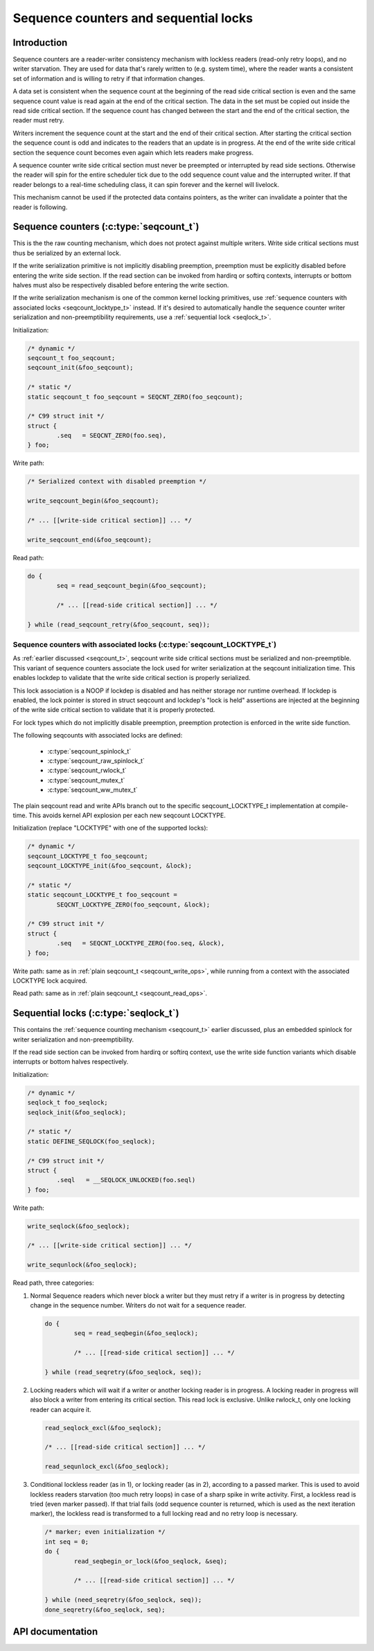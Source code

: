 ======================================
Sequence counters and sequential locks
======================================

Introduction
============

Sequence counters are a reader-writer consistency mechanism with
lockless readers (read-only retry loops), and no writer starvation. They
are used for data that's rarely written to (e.g. system time), where the
reader wants a consistent set of information and is willing to retry if
that information changes.

A data set is consistent when the sequence count at the beginning of the
read side critical section is even and the same sequence count value is
read again at the end of the critical section. The data in the set must
be copied out inside the read side critical section. If the sequence
count has changed between the start and the end of the critical section,
the reader must retry.

Writers increment the sequence count at the start and the end of their
critical section. After starting the critical section the sequence count
is odd and indicates to the readers that an update is in progress. At
the end of the write side critical section the sequence count becomes
even again which lets readers make progress.

A sequence counter write side critical section must never be preempted
or interrupted by read side sections. Otherwise the reader will spin for
the entire scheduler tick due to the odd sequence count value and the
interrupted writer. If that reader belongs to a real-time scheduling
class, it can spin forever and the kernel will livelock.

This mechanism cannot be used if the protected data contains pointers,
as the writer can invalidate a pointer that the reader is following.

.. _seqcount_t:

Sequence counters (:c:type:`seqcount_t`)
========================================

This is the the raw counting mechanism, which does not protect against
multiple writers.  Write side critical sections must thus be serialized
by an external lock.

If the write serialization primitive is not implicitly disabling
preemption, preemption must be explicitly disabled before entering the
write side section. If the read section can be invoked from hardirq or
softirq contexts, interrupts or bottom halves must also be respectively
disabled before entering the write section.

If the write serialization mechanism is one of the common kernel locking
primitives, use :ref:`sequence counters with associated locks
<seqcount_locktype_t>` instead. If it's desired to automatically handle
the sequence counter writer serialization and non-preemptibility
requirements, use a :ref:`sequential lock <seqlock_t>`.

Initialization:

.. code-block:: c

	/* dynamic */
	seqcount_t foo_seqcount;
	seqcount_init(&foo_seqcount);

	/* static */
	static seqcount_t foo_seqcount = SEQCNT_ZERO(foo_seqcount);

	/* C99 struct init */
	struct {
		.seq   = SEQCNT_ZERO(foo.seq),
	} foo;

Write path:

.. _seqcount_write_ops:
.. code-block:: c

	/* Serialized context with disabled preemption */

	write_seqcount_begin(&foo_seqcount);

	/* ... [[write-side critical section]] ... */

	write_seqcount_end(&foo_seqcount);

Read path:

.. _seqcount_read_ops:
.. code-block:: c

	do {
		seq = read_seqcount_begin(&foo_seqcount);

		/* ... [[read-side critical section]] ... */

	} while (read_seqcount_retry(&foo_seqcount, seq));

.. _seqcount_locktype_t:

Sequence counters with associated locks (:c:type:`seqcount_LOCKTYPE_t`)
-----------------------------------------------------------------------

As :ref:`earlier discussed <seqcount_t>`, seqcount write side critical
sections must be serialized and non-preemptible. This variant of
sequence counters associate the lock used for writer serialization at
the seqcount initialization time. This enables lockdep to validate that
the write side critical section is properly serialized.

This lock association is a NOOP if lockdep is disabled and has neither
storage nor runtime overhead. If lockdep is enabled, the lock pointer is
stored in struct seqcount and lockdep's "lock is held" assertions are
injected at the beginning of the write side critical section to validate
that it is properly protected.

For lock types which do not implicitly disable preemption, preemption
protection is enforced in the write side function.

The following seqcounts with associated locks are defined:

  - :c:type:`seqcount_spinlock_t`
  - :c:type:`seqcount_raw_spinlock_t`
  - :c:type:`seqcount_rwlock_t`
  - :c:type:`seqcount_mutex_t`
  - :c:type:`seqcount_ww_mutex_t`

The plain seqcount read and write APIs branch out to the specific
seqcount_LOCKTYPE_t implementation at compile-time. This avoids kernel
API explosion per each new seqcount LOCKTYPE.

Initialization (replace "LOCKTYPE" with one of the supported locks):

.. code-block:: c

	/* dynamic */
	seqcount_LOCKTYPE_t foo_seqcount;
	seqcount_LOCKTYPE_init(&foo_seqcount, &lock);

	/* static */
	static seqcount_LOCKTYPE_t foo_seqcount =
		SEQCNT_LOCKTYPE_ZERO(foo_seqcount, &lock);

	/* C99 struct init */
	struct {
		.seq   = SEQCNT_LOCKTYPE_ZERO(foo.seq, &lock),
	} foo;

Write path: same as in :ref:`plain seqcount_t <seqcount_write_ops>`,
while running from a context with the associated LOCKTYPE lock acquired.

Read path: same as in :ref:`plain seqcount_t <seqcount_read_ops>`.

.. _seqlock_t:

Sequential locks (:c:type:`seqlock_t`)
======================================

This contains the :ref:`sequence counting mechanism <seqcount_t>`
earlier discussed, plus an embedded spinlock for writer serialization
and non-preemptibility.

If the read side section can be invoked from hardirq or softirq context,
use the write side function variants which disable interrupts or bottom
halves respectively.

Initialization:

.. code-block:: c

	/* dynamic */
	seqlock_t foo_seqlock;
	seqlock_init(&foo_seqlock);

	/* static */
	static DEFINE_SEQLOCK(foo_seqlock);

	/* C99 struct init */
	struct {
		.seql   = __SEQLOCK_UNLOCKED(foo.seql)
	} foo;

Write path:

.. code-block:: c

	write_seqlock(&foo_seqlock);

	/* ... [[write-side critical section]] ... */

	write_sequnlock(&foo_seqlock);

Read path, three categories:

1. Normal Sequence readers which never block a writer but they must
   retry if a writer is in progress by detecting change in the sequence
   number.  Writers do not wait for a sequence reader.

   .. code-block:: c

	do {
		seq = read_seqbegin(&foo_seqlock);

		/* ... [[read-side critical section]] ... */

	} while (read_seqretry(&foo_seqlock, seq));

2. Locking readers which will wait if a writer or another locking reader
   is in progress. A locking reader in progress will also block a writer
   from entering its critical section. This read lock is
   exclusive. Unlike rwlock_t, only one locking reader can acquire it.

   .. code-block:: c

	read_seqlock_excl(&foo_seqlock);

	/* ... [[read-side critical section]] ... */

	read_sequnlock_excl(&foo_seqlock);

3. Conditional lockless reader (as in 1), or locking reader (as in 2),
   according to a passed marker. This is used to avoid lockless readers
   starvation (too much retry loops) in case of a sharp spike in write
   activity. First, a lockless read is tried (even marker passed). If
   that trial fails (odd sequence counter is returned, which is used as
   the next iteration marker), the lockless read is transformed to a
   full locking read and no retry loop is necessary.

   .. code-block:: c

	/* marker; even initialization */
	int seq = 0;
	do {
		read_seqbegin_or_lock(&foo_seqlock, &seq);

		/* ... [[read-side critical section]] ... */

	} while (need_seqretry(&foo_seqlock, seq));
	done_seqretry(&foo_seqlock, seq);

API documentation
=================

.. kernel-doc:: include/linux/seqlock.h
